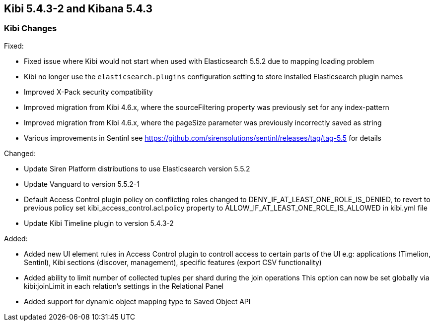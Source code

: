 == Kibi 5.4.3-2 and Kibana 5.4.3

[float]
=== Kibi Changes

Fixed: 

* Fixed issue where Kibi would not start when used with Elasticsearch 5.5.2 due to mapping loading problem  
* Kibi no longer use the `elasticsearch.plugins` configuration setting to store installed Elasticsearch plugin names
* Improved X-Pack security compatibility
* Improved migration from Kibi 4.6.x, where the sourceFiltering property was previously set for any index-pattern
* Improved migration from Kibi 4.6.x, where the pageSize parameter was previously incorrectly saved as string
* Various improvements in Sentinl see https://github.com/sirensolutions/sentinl/releases/tag/tag-5.5 for details

Changed:

* Update Siren Platform distributions to use Elasticsearch version 5.5.2
* Update Vanguard to version 5.5.2-1
* Default Access Control plugin policy on conflicting roles changed to DENY_IF_AT_LEAST_ONE_ROLE_IS_DENIED,
  to revert to previous policy set kibi_access_control.acl.policy property to ALLOW_IF_AT_LEAST_ONE_ROLE_IS_ALLOWED in kibi.yml file 
* Update Kibi Timeline plugin to version 5.4.3-2

Added: 

* Added new UI element rules in Access Control plugin to controll access to certain parts of the UI
   e.g: applications (Timelion, Sentinl), Kibi sections (discover, management), specific features (export CSV functionality) 
* Added ability to limit number of collected tuples per shard during the join operations
  This option can now be set globally via kibi:joinLimit in each relation's settings in the Relational Panel 
* Added support for dynamic object mapping type to Saved Object API 